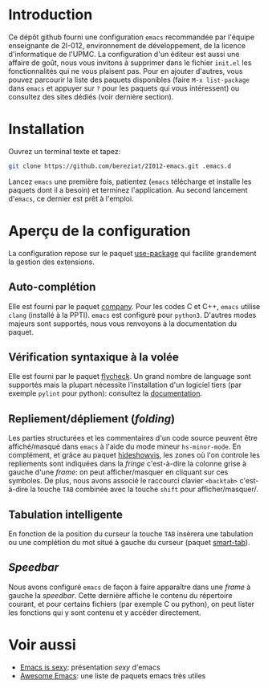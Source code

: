 * Introduction
  Ce dépôt github fourni une configuration =emacs= recommandée par
  l'équipe enseignante de 2I-012, environnement de développement, de
  la licence d'informatique de l'UPMC. La configuration d'un éditeur
  est aussi une affaire de goût, nous vous invitons à supprimer dans
  le fichier =init.el= les fonctionnalités qui ne vous plaisent
  pas. Pour en ajouter d'autres, vous pouvez parcourir la liste des
  paquets disponibles (faire =M-x list-package= dans =emacs= et
  appuyer sur =?= pour les paquets qui vous intéressent) ou consultez
  des sites dédiés (voir dernière section).

* Installation
  Ouvrez un terminal texte et tapez:
  #+BEGIN_SRC sh
  git clone https://github.com/bereziat/2I012-emacs.git .emacs.d
  #+END_SRC
  Lancez =emacs= une première fois, patientez (=emacs= télécharge et
  installe les paquets dont il a besoin) et terminez l'application. Au
  second lancement d'=emacs=, ce dernier est prêt à l'emploi.

* Aperçu de la configuration
  La configuration repose sur le paquet [[https://github.com/jwiegley/use-package/][use-package]] qui
  facilite grandement la gestion des extensions.
** Auto-complétion
   Elle est fourni par le paquet [[http://company-mode.github.io/][company]]. Pour les codes C et C++, =emacs= utilise
   =clang= (installé à la PPTI). =emacs= est configuré pour =python3=. D'autres
   modes majeurs sont supportés, nous vous renvoyons à la documentation du
   paquet.

** Vérification syntaxique à la volée
   Elle est fourni par le paquet [[http://www.flycheck.org/en/latest/][flycheck]]. Un grand nombre de language
   sont supportés mais la plupart nécessite l'installation d'un
   logiciel tiers (par exemple =pylint= pour python): consultez la
   [[http://www.flycheck.org/en/latest/languages.html#flycheck-languages][documentation]].
   
** Repliement/dépliement (/folding/)
   Les parties structurées et les commentaires d'un code source
   peuvent être affiché/masqué dans =emacs= à l'aide du mode mineur
   =hs-minor-mode=. En complément, et grâce au paquet [[http://melpa.org/#/hideshowvis][hideshowvis]], les
   zones où l'on controle les repliements sont indiquées dans la
   /fringe/ c'est-à-dire la colonne grise à gauche d'une /frame/: on
   peut afficher/masquer en cliquant sur ces symboles. De plus, nous
   avons associé le raccourci clavier =<backtab>= c'est-à-dire la
   touche =TAB= combinée avec la touche =shift= pour
   afficher/masquer/.

** Tabulation intelligente
   En fonction de la position du curseur la touche =TAB= insèrera une
   tabulation ou une complétion du mot situé à gauche du curseur
   (paquet [[https://www.emacswiki.org/emacs/TabCompletion#toc2][smart-tab]]).

** /Speedbar/
   Nous avons configuré =emacs= de façon à faire apparaître dans une
   /frame/ à gauche la /speedbar/. Cette dernière affiche le contenu
   du répertoire courant, et pour certains fichiers (par exemple C ou
   python), on peut lister les fonctions qui y sont contenu et y
   accéder directement.

* Voir aussi
  - [[http://emacs.sexy/][Emacs is sexy]]: présentation /sexy/ d'emacs
  - [[https://github.com/emacs-tw/awesome-emacs][Awesome Emacs]]: une liste de paquets emacs très utiles
